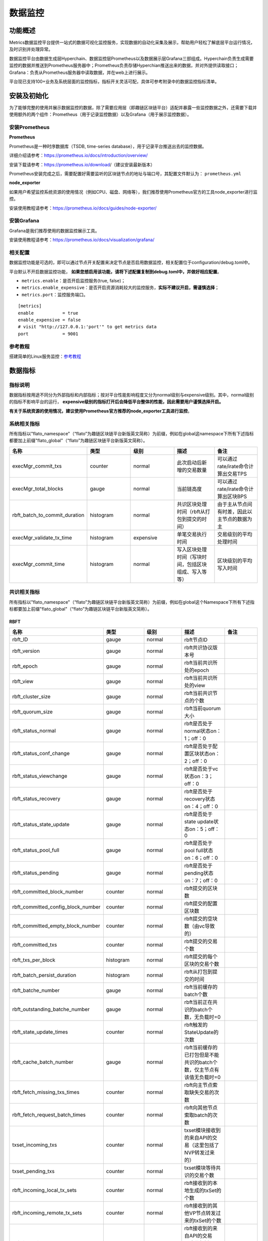 数据监控
^^^^^^^^^^^^^

功能概述
------------------
Metrics数据监控平台提供一站式的数据可视化监控服务，实现数据的自动化采集及展示，帮助用户轻松了解底层平台运行情况，及时识别并处理异常。

数据监控平台由数据生成层Hyperchain、数据监控层Prometheus以及数据展示层Grafana三部组成。Hyperchain负责生成需要监控的数据并推送到Prometheus服务器中；Prometheus负责存储Hyperchian推送出来的数据，并对外提供读取接口；Grafana：负责从Prometheus服务器中读取数据，并在web上进行展示。

平台现已支持100+业务及系统层面的监控指标，指标开关灵活可配，具体可参考附录中的数据监控指标清单。

安装及初始化
------------------
为了能够完整的使用并展示数据监控的数据，除了需要应用层（即趣链区块链平台）适配并暴露一些监控数据之外，还需要下载并使用额外的两个组件：Prometheus（用于记录监控数据）以及Grafana（用于展示监控数据）。

安装Prometheus
>>>>>>>>>>>>>>>>>>>>>

**Prometheus**

Prometheus是一种时序数据库（TSDB, time-series database），用于记录平台推送出去的监控数据。

详细介绍请参考：https://prometheus.io/docs/introduction/overview/

安装下载请参考：https://prometheus.io/download/（建议安装最新版本）

Prometheus安装完成之后，需要配置好需要监听的区块链节点的地址与端口号，其配置文件默认为： ``prometheus.yml``

**node_exporter**

如果用户希望监控系统资源的使用情况（例如CPU、磁盘、网络等），我们推荐使用Prometheus官方的工具node_exporter进行监控。

安装使用教程请参考：https://prometheus.io/docs/guides/node-exporter/


安装Grafana
>>>>>>>>>>>>>>>>>>>>>
Grafana是我们推荐使用的数据监控展示工具。

安装使用教程请参考：https://prometheus.io/docs/visualization/grafana/

相关配置
>>>>>>>>>>>>>>>>>>>>>>>>>>
数据监控功能是可选的，即可以通过节点开关配置来决定节点是否启用数据监控，相关配置位于configuration/debug.toml中。

平台默认不开启数据监控功能， **如果您想启用该功能，请将下述配置复制到debug.toml中，并做好相应配置**。

- ``metrics.enable``：是否开启监控服务(true, false)；
- ``metrics.enable_expensive``：是否开启资源消耗较大的监控服务，**实际不建议开启，需谨慎选择**；
- ``metrics.port``：监控服务端口。

::

    [metrics]
    enable           = true
    enable_expensive = false
    # visit "http://127.0.0.1:'port'" to get metrics data
    port             = 9001


参考教程
>>>>>>>>>>>>>>>>>>>>>>

搭建简单的Linux服务监控：\ `参考教程 <https://blog.csdn.net/xuqide77/article/details/107850386?utm_medium=distribute.pc_relevant.none-task-blog-BlogCommendFromBaidu-6.control&depth_1-utm_source=distribute.pc_relevant.none-task-blog-BlogCommendFromBaidu-6.control>`_\


数据指标
-----------------------

指标说明 
>>>>>>>>>>>>>>>>>>>>>>

数据指标按用途不同分为外部指标和内部指标；按对平台性能影响程度又分为normal级别与expensive级别。其中，normal级别的指标不影响平台的运行， **expensive级别的指标打开后会降低平台整体的性能，因此需要用户谨慎选择开启。**

**有关于系统资源的使用情况，建议使用Prometheus官方推荐的node_exporter工具进行监控**。


系统相关指标
>>>>>>>>>>>>>>>>>>>>>>>>

所有指标以"flato_namespace"（“flato”为趣链区块链平台新版英文简称）为前缀，例如在global这namespace下所有下述指标都要加上前缀"flato_global"（“flato”为趣链区块链平台新版英文简称）。

.. list-table::
 :widths: 20 20 20 20 20
 :header-rows: 1

 * - 名称
   - 类型
   - 级别
   - 描述
   - 备注
 * - execMgr_commit_txs
   - counter
   - normal
   - 此次启动后新增的交易数量
   - 可以通过rate/irate命令计算出交易TPS
 * - execMgr_total_blocks
   - gauge
   - normal
   - 当前链高度
   - 可以通过rate/irate命令计算出区块BPS
 * - rbft_batch_to_commit_duration
   - histogram
   - normal
   - 共识区块处理时间（rbft从打包到提交的时间）
   - 由于主从节点间有时差，因此以主节点的数据为主
 * - execMgr_validate_tx_time
   - histogram
   - expensive
   - 单笔交易执行时间
   - 交易级别的平均处理时间
 * - execMgr_commit_time
   - histogram
   - normal
   - 写入区块处理时间（写块时间，包括区块组成、写入等等）
   - 区块级别的平均写入时间

共识相关指标
>>>>>>>>>>>>>>>>>>>>>>>>
所有指标以"flato_namespace"（“flato”为趣链区块链平台新版英文简称）为前缀，例如在global这个Namespace下所有下述指标都要加上前缀"flato_global"（“flato”为趣链区块链平台新版英文简称）。

RBFT
::::::::::::::::

.. list-table::
 :widths: 20 20 20 20 20
 :header-rows: 1

 * - 名称
   - 类型
   - 级别
   - 描述
   - 备注
 * - rbft_ID
   - gauge
   - normal
   - rbft节点ID
   - 
 * - rbft_version
   - gauge
   - normal
   - rbft共识协议版本号
   - 
 * - rbft_epoch
   - gauge
   - normal
   - rbft当前共识所处的epoch
   - 
 * - rbft_view
   - gauge
   - normal
   - rbft当前共识所处的view
   - 
 * - rbft_cluster_size
   - gauge
   - normal
   - rbft当前共识节点的个数
   - 
 * - rbft_quorum_size
   - gauge
   - normal
   - rbft当前quorum大小
   - 
 * - rbft_status_normal
   - gauge
   - normal
   - rbft是否处于normal状态on：1；off：0
   - 
 * - rbft_status_conf_change
   - gauge
   - normal
   - rbft是否处于配置区块状态on：2；off：0
   - 
 * - rbft_status_viewchange
   - gauge
   - normal
   - rbft是否处于vc状态on：3；off：0
   - 
 * - rbft_status_recovery
   - gauge
   - normal
   - rbft是否处于recovery状态on：4；off：0
   - 
 * - rbft_status_state_update
   - gauge
   - normal
   - rbft是否处于state update状态on：5；off：0
   - 
 * - rbft_status_pool_full
   - gauge
   - normal
   - rbft是否处于pool full状态on：6；off：0
   - 
 * - rbft_status_pending
   - gauge
   - normal
   - rbft是否处于pending状态on：7；off：0
   - 
 * - rbft_committed_block_number
   - counter
   - normal
   - rbft提交的区块数
   - 
 * - rbft_committed_config_block_number
   - counter
   - normal
   - rbft提交的配置区块数
   - 
 * - rbft_committed_empty_block_number
   - counter
   - normal
   - rbft提交的空块数（由vc导致的）
   - 
 * - rbft_committed_txs
   - counter
   - normal
   - rbft提交的交易个数
   - 
 * - rbft_txs_per_block
   - histogram
   - normal
   - rbft提交的每个区块的交易个数
   - 
 * - rbft_batch_persist_duration
   - histogram
   - normal
   - rbft从打包到提交的时间
   - 
 * - rbft_batche_number
   - gauge
   - normal
   - rbft当前缓存的batch个数
   - 
 * - rbft_outstanding_batche_number
   - gauge
   - normal
   - rbft当前正在共识的batch个数，无负载时=0
   - 
 * - rbft_state_update_times
   - counter
   - normal
   - rbft触发的StateUpdate的次数
   - 
 * - rbft_cache_batch_number
   - gauge
   - normal
   - rbft当前缓存的已打包但是不能共识的batch个数，仅主节点有该值无负载时=0
   - 
 * - rbft_fetch_missing_txs_times
   - counter
   - normal
   - rbft向主节点索取缺失交易的次数
   - 
 * - rbft_fetch_request_batch_times
   - counter
   - normal
   - rbft向其他节点索取batch的次数
   - 
 * - txset_incoming_txs
   - counter
   - normal
   - txset模块接收到的来自API的交易（这里包括了NVP转发过来的）
   - 
 * - txset_pending_txs
   - counter
   - normal
   - txset模块等待共识的交易个数
   - 
 * - rbft_incoming_local_tx_sets
   - counter
   - normal
   - rbft接收到的本地生成的txSet的个数
   - 
 * - rbft_incoming_remote_tx_sets
   - counter
   - normal
   - rbft接收到的其他VP节点转发过来的txSet的个数
   - 
 * - rbft_incoming_local_txs
   - counter
   - normal
   - rbft接收到的来自API的交易（这里包括了NVP转发过来的）
   - 
 * - rbft_incoming_remote_txs
   - counter
   - normal
   - rbft接收到的其他VP节点转发过来的交易
   - 
 * - rbft_rejected_local_txs
   - counter
   - normal
   - rbft拒收的来自API的交易
   - 
 * - rbft_rejected_remote_txs
   - counter
   - normal
   - rbft拒收的其他VP节点转发过来的交易
   - 

注意：

- 由于交易进入consensus模块之后需要经由txSet模块打包成一个set才能进入rbft模块，因此有txset_incoming_txs >= rbft_incoming_local_txs

txpool
:::::::::::::::::::::

.. list-table::
 :widths: 20 20 20 20 20
 :header-rows: 1

 * - 名称
   - 类型
   - 级别
   - 描述
   - 备注
 * - txpool_incoming_txs
   - counter
   - normal
   - txpool接收到的交易总数
   - 
 * - txpool_duplicate_txs
   - counter
   - normal
   - txpool中检测到的重复交易
   - 
 * - txpool_nonBatched_txs
   - gauge 
   - normal
   - 当前交易池中未打包的交易个数，无负载时=0
   - 
 * - txpool_batched_txs
   - gauge 
   - normal
   - 当前交易池中已打包的交易个数
   - 
 * - txpool_batches
   - gauge 
   - normal
   - 当前交易池中的batch个数，无负载时<20（共识缓存最多20个batch）有负载时从节点<50，主节点理论上无上限
   - 

**注意：**

- txpool接收的交易是经由rbft模块传递下来的，因此有

txpool_incoming_txs = rbft_incoming_local_txs + rbft_incoming_remote_txs - rbft_reject_txs


存储相关指标
>>>>>>>>>>>>>>>>>>>

.. list-table::
 :widths: 20 20 20 20 20
 :header-rows: 1

 * - 名称
   - 类型
   - 级别
   - 描述
   - 备注
 * - db_accountdb_batchCommitTime
   - histogram
   - normal
   - 写入accountdb的返回时间
   - 
 * - db_statedb_batchCommitTime
   - histogram
   - normal
   - 写入statedb的返回时间
   - 
 * - db_metadb_batchCommitTime
   - histogram
   - normal
   - 写入metadb的返回时间
   - 
 * - db_chaindb_batchCommitTime
   - histogram
   - normal
   - 写入chaindb的返回时间
   - 
 * - db_blockdb_batchCommitTime
   - histogram
   - normal
   - 写入blockdb的返回时间
   - 
 * - db_journaldb_batchCommitTime
   - histogram
   - normal
   - 写入journaldb的返回时间
   - 
 * - db_receiptdb_batchCommitTime
   - histogram
   - normal
   - 写入receiptdb的返回时间
   - 
 * - db_indexdb_batchCommitTime
   - histogram
   - normal
   - 写入indexdb的返回时间
   - 
 * - db_dbtype_multicache_memSize
   - gauge
   - normal
   - 多级缓存内存占用大小
   - 
 * - db_dbtype_multicache_persist_time
   - histogram
   - normal
   - 多级缓存持久化一个区块数据至底层数据库所需时间
   - 
 * - db_dbtype_multicache_walPersist_time
   - histogram
   - normal
   - 多级缓存写一个seqNo对应的wal的耗时
   - 
 * - db_dbtype_multicache_cache_get
   - gauge
   - normal
   - multicache尝试从自身的读缓存中读取数据的次数
   - 
 * - db_dbtype_multicache_cache_set
   - gauge
   - normal
   - multicache向自身的读缓存中插入数据的次数
   - 
 * - db_dbtype_multicache_cache_hit
   - gauge
   - normal
   - multicache缓存命中的次数
   - 
 * - db_dbtype_leveldb_compaction_occurrence
   - gauge
   - normal
   - 底层leveldb compaction的次数
   - 
 * - db_dbtype_leveldb_size
   - gauge
   - normal
   - 底层leveldb的数据量大小
   - 
 * - db_dbtype_filelog_fdNumber
   - gauge
   - normal
   - filelog中处于open状态的句柄数
   - 
 * - db_dbtype_filelog_readTime
   - histogram
   - expensive
   - filelog读取一个元素的耗时
   - 
 * - db_dbtype_filelog_fsyncTime
   - histogram
   - normal
   - filelog在一个log文件写完后，做一次fsync的耗时
   - 

执行相关指标
>>>>>>>>>>>>>>>>>>>>>>>>>>>>

.. list-table::
 :widths: 20 20 20 20 20
 :header-rows: 1

 * - 名称
   - 类型
   - 级别
   - 描述
   - 备注
 * - bloomFilter_memSize
   - gauge
   - normal
   - 布隆过滤器占用的内存大小
   - 
 * - bloomFilter_lookCounter
   - counter
   - normal
   - 布隆过滤器查询次数
   -  有「source」标签说明调用查询的模块，分为“namespace表示共识去重”、“executor表示执行层去重”、“API表示接口层去重”
 * - bloomFilter_lookExistCounter
   - counter
   - normal
   - 布隆过滤器中，查询到存在的交易数量，即会穿透布隆过滤器进行db查询的次数
   - 有「source」标签说明调用查询的模块，分为“namespace表示共识去重”、“executor表示执行层去重”、“API表示接口层去重”
 * - execMgr_validate_bloom_readValidDBTime
   - histogram
   - normal
   - 布隆过滤器发现交易可能重复后，查询合法交易的时间
   - 
 * - execMgr_validate_bloom_readInvalidDBTime
   - histogram
   - normal
   - 布隆过滤器发现交易可能重复后，查询非法交易的时间（会先查询合法交易，再查询非法交易，查询次数可能比合法交易少一些）
   - 
 * - execMgr_validate_tx_time
   - histogram
   - expensive
   - 单笔交易执行时间
   - 
 * - execMgr_total_blocks
   - gauge
   - normal
   - 当前链高度
   - 
 * - execMgr_total_txs
   - gauge
   - normal
   - 区块链所有交易总量
   - 
 * - execMgr_online_txs
   - gauge
   - normal
   - 区块链归档点后所有交易总量
   - 
 * - execMgr_commit_txs
   - counter
   - normal
   - 此次启动后新增的交易数量
   - 
 * - execMgr_commit_time
   - histogram
   - normal
   - 写块时间，包括区块组成、写入等等
   - 
 * - execMgr_commit_writeDB_time
   - histogram
   - normal
   - 区块batch写入数据库的时间
   - 


网络相关指标
>>>>>>>>>>>>>>>>>>>>>>>>>>

P2P
:::::::::::::::

.. list-table::
 :widths: 20 20 20 20 20
 :header-rows: 1

 * - 名称
   - 类型
   - 级别
   - 描述
   - 备注
 * - grpc_stream_request_send_total
   - counter
   - normal
   - grpc发送的流请求数目
   - 
 * - grpc_stream_request_received_total
   - counter
   - normal
   - grpc收到的流请求数目
   - 
 * - grpc_stream_request_completed_total
   - counter
   - normal
   - grpc完成的流请求的数目
   - 
 * - grpc_stream_message_send_total
   - counter
   - normal
   - grpc发送的流消息的数目
   - 
 * - grpc_stream_message_recv_total
   - counter
   - normal
   - grpc收到的流消息的数目
   - 
 * - grpc_conn_opened_total
   - counter
   - normal
   - grpc连接打开数目。打开数目减去关闭数目便是目前活跃的连接数。
   - 
 * - grpc_conn_closed_total
   - counter
   - normal
   - grpc连接关闭数目。打开数目减去关闭数目便是目前活跃的连接数。
   - 
 * - grpc_stream_opened_total
   - counter
   - normal
   - grpc流打开数目。打开数目减去关闭数目便是目前活跃的流数。
   - 
 * - grpc_stream_closed_total
   - counter
   - normal
   - grpc流关闭数目。打开数目减去关闭数目便是目前活跃的流数。
   - 
 * - msg_dropped_count_total
   - counter
   - normal
   - 某个节点在某个message channel弃的消息的数目
   - 
 * - grpc_stream_message_send_time_microseconds
   - histogram
   - expensive
   - grpc发送一条消息所需要的时间
   - 
 * - logic_conn_opened_count_total
   - counter
   - normal
   - 逻辑连接打开数目。打开数目减去关闭数目便是目前活跃的连接数。
   - 
 * - logic_conn_closed_count_total
   - counter
   - normal
   - 逻辑连接关闭数目。打开数目减去关闭数目便是目前活跃的连接数。
   - 
 * - grpc_network_receive_bytes_total
   - counter
   - normal
   - grpc网络接收到的消息大小总量
   - 
 * - grpc_network_send_bytes_total
   - counter
   - normal
   - grpc网络发送的消息大小总量
   - 

消息分发
::::::::::::::::

.. list-table::
 :widths: 20 20 20 20 20
 :header-rows: 1

 * - 名称
   - 类型
   - 级别
   - 描述
   - 备注
 * - dispatcher_%s_writeMsg_ch_size_usage
   - gauge
   - normal
   - 消息分发器发送消息通道对应节点的模块消息数量
   - 
 * - dispatcher_%s_writeMsg_ch_mem_usage
   - gauge
   - normal
   - 消息分发器发送消息通道对应节点的模块消息占用内存的大小
   - 
 * - dispatcher_%s_readMsg_ch_size_usage
   - gauge
   - normal
   - 消息分发器接收消息通道对应节点的模块消息数量
   - 
 * - dispatcher_%s_readMsg_ch_mem_usage
   - gauge
   - normal
   - 消息分发器接收消息通道对应节点的模块消息占用内存的大小
   - 

API相关指标
>>>>>>>>>>>>>>>>>>>>>

.. list-table::
 :widths: 25 25 25 25
 :header-rows: 1

 * - 名称
   - 类型
   - 级别
   - 描述
 * - jsonrpc_request_received_total
   - counter
   - normal
   - 接收的jsonrpc请求个数
 * - jsonrpc_new_tx_request_success_total
   - counter
   - normal
   - 成功处理的发送交易相关请求的个数
 * - jsonrpc_new_tx_request_error_total
   - counter
   - normal
   - 发送交易相关请求处理失败，不同失败原因的请求个数
 * - jsonrpc_received_request_bytes_total
   - counter
   - normal
   - 请求总流量统计单位byte
 * - jsonrpc_sent_response_bytes_total
   - counter
   - normal
   - 响应总流量统计单位byte
 * - jsonrpc_new_tx_request_consensus_abnormal_error_total
   - counter
   - normal
   - 由于共识状态异常原因导致请求失败的个数

密码相关指标
>>>>>>>>>>>>>>>>>>>>

.. list-table::
 :widths: 20 20 20 20 20
 :header-rows: 1

 * - 名称
   - 类型
   - 级别
   - 描述
   - 备注
 * - verify_tube_signature_in_total
   - counter
   - normal
   - 输入验签管道的总签名数
   - 
 * - verify_tube_signature_out_total
   - counter
   - normal
   - 输出验签管道的总签名数
   - 
 * - vt_liner_duration_cycle
   - Histogram
   - normal
   - 完成批量验证两段子操作的时间
   - 
 * - vt_logic_duration_cycle
   - Histogram
   - normal
   - 验签中每段操作的时间
   - 
 * - vt_hash_duration_cycle
   - Histogram
   - normal
   - 完成哈希的时间
   - 
 * - verify_tube_batch_size
   - Gauge
   - normal
   - 每批次的签名数量
   - 
 * - crypto_verify_channel_length
   - Gauge
   - normal
   - 每个阶段的缓冲池大小
   - 

Go相关指标
>>>>>>>>>>>>>>>>>>

.. list-table::
 :widths: 20 20 20 20 20
 :header-rows: 1

 * - 名称
   - 类型
   - 级别
   - 描述
   - 备注
 * - go_goroutines
   - gauge
   - normal
   - 
   - 
 * - go_threads
   - gauge
   - normal
   - 
   - 
 * - go_gc_duration_seconds
   - summary
   - normal
   - 
   - 
 * - go_info
   - gauge
   - normal
   - 
   - 
 * - alloc_bytes
   - gauge
   - normal
   - 
   - 
 * - alloc_bytes_total
   - counter
   - normal
   - 
   - 
 * - sys_bytes
   - gauge
   - normal
   - 
   - 
 * - lookups_total
   - counter
   - normal
   - 
   - 
 * - mallocs_total
   - counter
   - normal
   - 
   - 
 * - frees_total
   - counter
   - normal
   - 
   - 
 * - heap_alloc_bytes
   - gauge
   - normal
   - 
   - 
 * - heap_sys_bytes
   - gauge
   - normal
   - 
   - 
 * - heap_idle_bytes
   - gauge
   - normal
   - 
   - 
 * - heap_inuse_bytes
   - gauge
   - normal
   - 
   - 
 * - heap_released_bytes
   - gauge
   - normal
   - 
   - 
 * - heap_objects
   - gauge
   - normal
   - 
   - 
 * - stack_inuse_bytes
   - gauge
   - normal
   - 
   - 
 * - stack_sys_bytes
   - gauge
   - normal
   - 
   - 
 * - mspan_inuse_bytes
   - gauge
   - normal
   - 
   - 
 * - mspan_sys_bytes
   - gauge
   - normal
   - 
   - 
 * - mcache_inuse_bytes
   - gauge
   - normal
   - 
   - 
 * - mcache_sys_bytes
   - gauge
   - normal
   - 
   - 
 * - buck_hash_sys_bytes
   - gauge
   - normal
   - 
   - 
 * - gc_sys_bytes
   - gauge
   - normal
   - 
   - 
 * - other_sys_bytes
   - gauge
   - normal
   - 
   - 
 * - next_gc_bytes
   - gauge
   - normal
   - 
   - 
 * - last_gc_time_seconds
   - gauge
   - normal
   - 
   - 
 * - gc_cpu_fraction
   - gauge
   - normal
   - 
   - 




